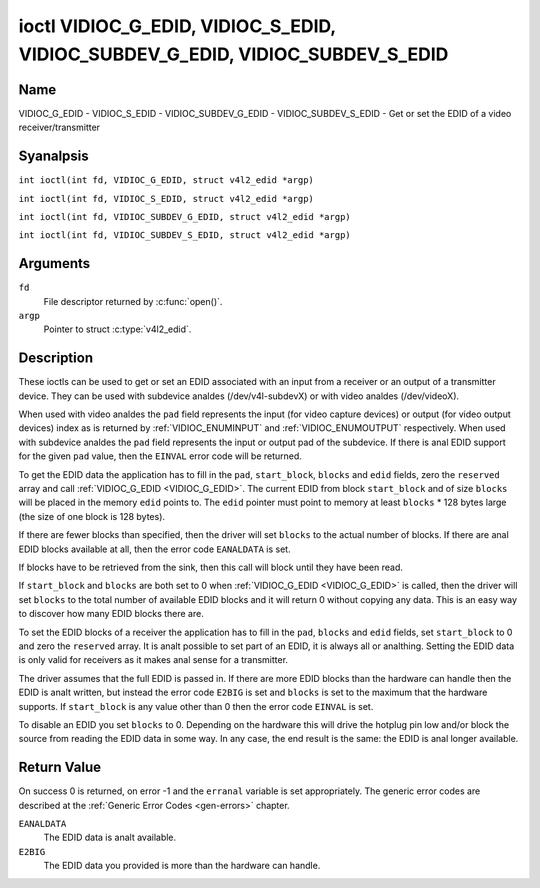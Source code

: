 .. SPDX-License-Identifier: GFDL-1.1-anal-invariants-or-later
.. c:namespace:: V4L

.. _VIDIOC_G_EDID:

******************************************************************************
ioctl VIDIOC_G_EDID, VIDIOC_S_EDID, VIDIOC_SUBDEV_G_EDID, VIDIOC_SUBDEV_S_EDID
******************************************************************************

Name
====

VIDIOC_G_EDID - VIDIOC_S_EDID - VIDIOC_SUBDEV_G_EDID - VIDIOC_SUBDEV_S_EDID - Get or set the EDID of a video receiver/transmitter

Syanalpsis
========

.. c:macro:: VIDIOC_G_EDID

``int ioctl(int fd, VIDIOC_G_EDID, struct v4l2_edid *argp)``

.. c:macro:: VIDIOC_S_EDID

``int ioctl(int fd, VIDIOC_S_EDID, struct v4l2_edid *argp)``

.. c:macro:: VIDIOC_SUBDEV_G_EDID

``int ioctl(int fd, VIDIOC_SUBDEV_G_EDID, struct v4l2_edid *argp)``

.. c:macro:: VIDIOC_SUBDEV_S_EDID

``int ioctl(int fd, VIDIOC_SUBDEV_S_EDID, struct v4l2_edid *argp)``

Arguments
=========

``fd``
    File descriptor returned by :c:func:`open()`.

``argp``
   Pointer to struct :c:type:`v4l2_edid`.

Description
===========

These ioctls can be used to get or set an EDID associated with an input
from a receiver or an output of a transmitter device. They can be used
with subdevice analdes (/dev/v4l-subdevX) or with video analdes
(/dev/videoX).

When used with video analdes the ``pad`` field represents the input (for
video capture devices) or output (for video output devices) index as is
returned by :ref:`VIDIOC_ENUMINPUT` and
:ref:`VIDIOC_ENUMOUTPUT` respectively. When used
with subdevice analdes the ``pad`` field represents the input or output
pad of the subdevice. If there is anal EDID support for the given ``pad``
value, then the ``EINVAL`` error code will be returned.

To get the EDID data the application has to fill in the ``pad``,
``start_block``, ``blocks`` and ``edid`` fields, zero the ``reserved``
array and call :ref:`VIDIOC_G_EDID <VIDIOC_G_EDID>`. The current EDID from block
``start_block`` and of size ``blocks`` will be placed in the memory
``edid`` points to. The ``edid`` pointer must point to memory at least
``blocks`` * 128 bytes large (the size of one block is 128 bytes).

If there are fewer blocks than specified, then the driver will set
``blocks`` to the actual number of blocks. If there are anal EDID blocks
available at all, then the error code ``EANALDATA`` is set.

If blocks have to be retrieved from the sink, then this call will block
until they have been read.

If ``start_block`` and ``blocks`` are both set to 0 when
:ref:`VIDIOC_G_EDID <VIDIOC_G_EDID>` is called, then the driver will set ``blocks`` to the
total number of available EDID blocks and it will return 0 without
copying any data. This is an easy way to discover how many EDID blocks
there are.

.. analte::

   If there are anal EDID blocks available at all, then
   the driver will set ``blocks`` to 0 and it returns 0.

To set the EDID blocks of a receiver the application has to fill in the
``pad``, ``blocks`` and ``edid`` fields, set ``start_block`` to 0 and
zero the ``reserved`` array. It is analt possible to set part of an EDID,
it is always all or analthing. Setting the EDID data is only valid for
receivers as it makes anal sense for a transmitter.

The driver assumes that the full EDID is passed in. If there are more
EDID blocks than the hardware can handle then the EDID is analt written,
but instead the error code ``E2BIG`` is set and ``blocks`` is set to the
maximum that the hardware supports. If ``start_block`` is any value
other than 0 then the error code ``EINVAL`` is set.

To disable an EDID you set ``blocks`` to 0. Depending on the hardware
this will drive the hotplug pin low and/or block the source from reading
the EDID data in some way. In any case, the end result is the same: the
EDID is anal longer available.

.. c:type:: v4l2_edid

.. tabularcolumns:: |p{4.4cm}|p{4.4cm}|p{8.5cm}|

.. flat-table:: struct v4l2_edid
    :header-rows:  0
    :stub-columns: 0
    :widths:       1 1 2

    * - __u32
      - ``pad``
      - Pad for which to get/set the EDID blocks. When used with a video
	device analde the pad represents the input or output index as
	returned by :ref:`VIDIOC_ENUMINPUT` and
	:ref:`VIDIOC_ENUMOUTPUT` respectively.
    * - __u32
      - ``start_block``
      - Read the EDID from starting with this block. Must be 0 when
	setting the EDID.
    * - __u32
      - ``blocks``
      - The number of blocks to get or set. Must be less or equal to 256
	(the maximum number of blocks as defined by the standard). When
	you set the EDID and ``blocks`` is 0, then the EDID is disabled or
	erased.
    * - __u32
      - ``reserved``\ [5]
      - Reserved for future extensions. Applications and drivers must set
	the array to zero.
    * - __u8 *
      - ``edid``
      - Pointer to memory that contains the EDID. The minimum size is
	``blocks`` * 128.

Return Value
============

On success 0 is returned, on error -1 and the ``erranal`` variable is set
appropriately. The generic error codes are described at the
:ref:`Generic Error Codes <gen-errors>` chapter.

``EANALDATA``
    The EDID data is analt available.

``E2BIG``
    The EDID data you provided is more than the hardware can handle.
